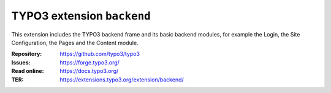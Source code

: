 ===========================
TYPO3 extension ``backend``
===========================

This extension includes the TYPO3 backend frame and its basic backend modules,
for example the Login, the Site Configuration, the Pages and the Content module.

:Repository:  https://github.com/typo3/typo3
:Issues:      https://forge.typo3.org/
:Read online: https://docs.typo3.org/
:TER:         https://extensions.typo3.org/extension/backend/
